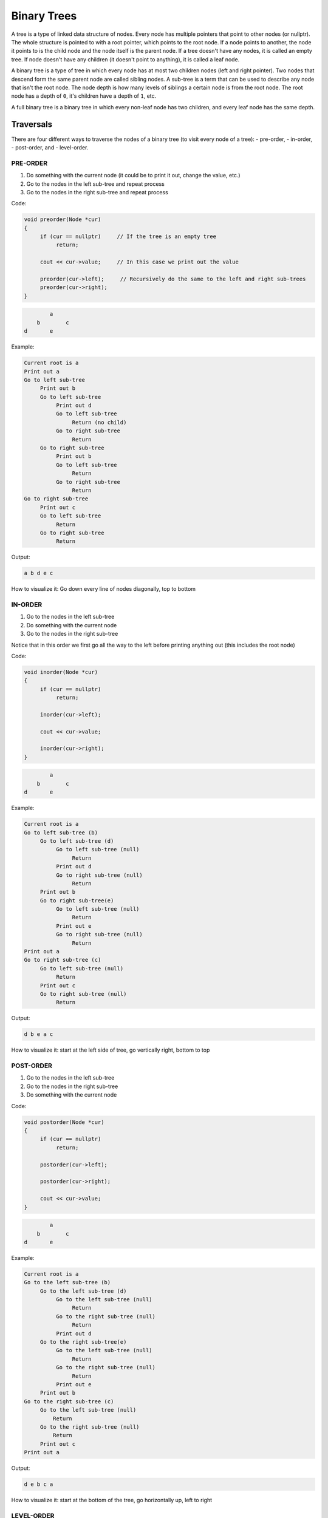 .. decipher documentation master file, created by
   sphinx-quickstart on Thu Feb  5 18:25:10 2015.
   You can adapt this file completely to your liking, but it should at least
   Inheritance.rst
   contain the root `toctree` directive.

Binary Trees
============

A tree is a type of linked data structure of nodes.
Every node has multiple pointers that point to other nodes (or nullptr).
The whole structure is pointed to with a root pointer, which points to the root node.
If a node points to another, the node it points to is the child node and the node itself is the parent node.
If a tree doesn't have any nodes, it is called an empty tree.
If node doesn't have any children (it doesn't point to anything), it is called a leaf node.

A binary tree is a type of tree in which every node has at most two children nodes (left and right pointer).
Two nodes that descend form the same parent node are called sibling nodes.
A sub-tree is a term that can be used to describe any node that isn't the root node.
The node depth is how many levels of siblings a certain node is from the root node.
The root node has a depth of ``0``, it's children have a depth of ``1``, etc.

A full binary tree is a binary tree in which every non-leaf node has two children, and every leaf node has the same depth.

Traversals
----------

There are four different ways to traverse the nodes of a binary tree (to visit every node of a tree):
- pre-order,
- in-order,
- post-order, and
- level-order.

PRE-ORDER
.........

1. Do something with the current node (it could be to print it out, change the value, etc.)
2. Go to the nodes in the left sub-tree and repeat process
3. Go to the nodes in the right sub-tree and repeat process

Code:

.. code-block:: c++

   void preorder(Node *cur)
   {
        if (cur == nullptr)     // If the tree is an empty tree
             return;
   
        cout << cur->value;     // In this case we print out the value
   
        preorder(cur->left);     // Recursively do the same to the left and right sub-trees
        preorder(cur->right);
   }

.. code-block:: c++

           a
       b        c
   d       e

Example:

.. code-block:: c++

   Current root is a
   Print out a
   Go to left sub-tree
        Print out b
        Go to left sub-tree
             Print out d
             Go to left sub-tree
                  Return (no child)
             Go to right sub-tree
                  Return
        Go to right sub-tree
             Print out b
             Go to left sub-tree
                  Return
             Go to right sub-tree
                  Return
   Go to right sub-tree
        Print out c
        Go to left sub-tree
             Return
        Go to right sub-tree
             Return

Output:

.. code-block:: c++

   a b d e c

How to visualize it: Go down every line of nodes diagonally, top to bottom

IN-ORDER
........

1. Go to the nodes in the left sub-tree
2. Do something with the current node
3. Go to the nodes in the right sub-tree

Notice that in this order we first go all the way to the left before printing anything out (this includes the root node)

Code:

.. code-block:: c++

   void inorder(Node *cur)
   {
        if (cur == nullptr)
             return;
   
        inorder(cur->left);
   
        cout << cur->value;
   
        inorder(cur->right);
   }

.. code-block:: c++

           a
       b        c
   d       e

Example:

.. code-block:: c++

   Current root is a
   Go to left sub-tree (b)
        Go to left sub-tree (d)
             Go to left sub-tree (null)
                  Return
             Print out d
             Go to right sub-tree (null)
                  Return
        Print out b
        Go to right sub-tree(e)
             Go to left sub-tree (null)
                  Return
             Print out e
             Go to right sub-tree (null)
                  Return
   Print out a
   Go to right sub-tree (c)
        Go to left sub-tree (null)
             Return
        Print out c
        Go to right sub-tree (null)
             Return

Output:

.. code-block:: c++
   
   d b e a c

How to visualize it: start at the left side of tree, go vertically right, bottom to top

POST-ORDER
..........

1. Go to the nodes in the left sub-tree
2. Go to the nodes in the right sub-tree
3. Do something with the current node

Code:

.. code-block:: c++

   void postorder(Node *cur)
   {
        if (cur == nullptr)
             return;
   
        postorder(cur->left);
   
        postorder(cur->right);
   
        cout << cur->value;
   }

.. code-block:: c++

           a
       b        c
   d       e

Example:

.. code-block:: c++

   Current root is a
   Go to the left sub-tree (b)
        Go to the left sub-tree (d)
             Go to the left sub-tree (null)
                  Return
             Go to the right sub-tree (null)
                  Return
             Print out d
        Go to the right sub-tree(e)
             Go to the left sub-tree (null)
                  Return
             Go to the right sub-tree (null)
                  Return
             Print out e
        Print out b
   Go to the right sub-tree (c)
        Go to the left sub-tree (null)
            Return
        Go to the right sub-tree (null)
            Return
        Print out c
   Print out a

Output:

.. code-block:: c++

   d e b c a

How to visualize it: start at the bottom of the tree, go horizontally up, left to right

LEVEL-ORDER
...........

1. Use a pointer variable and a queue of pointers to nodes
2. Push the root node pointer onto the queue
3. While the queue is not empty,
     a. Pop the top node
     b. Do something to the node
     c. Push the node's children to the queue

Code:

.. code-block:: c++

   void levelorder(Node *cur)
   {
        if (cur == nullptr)
             return;
        Node *temp;
        queue<Node*> toProcess;
        toProcess.push_back(cur);
        while (!toProcess.empty())
        {
             temp = toProcess.front();
             toProcess.pop();
             cout << temp->value;
             if (temp->left != nullptr)
                  toProcess.push_back(temp->left);
             if (temp->right != nullptr)
                  toProcess.push_back(temp->right);
        }
   }

.. code-block:: c++

           a
       b        c
   d       e

Example:

.. code-block:: c++

   Current root is a
   Push a
   QUEUE: a
   Pop a, print out a
   QUEUE:
   Push b
   Push c
   QUEUE: b c
   Pop b, print out b
   QUEUE: c
   Push d
   Push e
   QUEUE: c d e
   Pop c, print out c
   QUEUE: d e
   Don't push anything
   Pop d, print out d
   QUEUE: e
   Don't push anything
   Pop e, print out e
   Don't push anything
   Done!

Output:

.. code-block:: c++

   a b c d e

How to visualize: Start from the top of the tree, go down horizontally, left to right


The big-O of all of these traversals is ``O(N)``.

You can also evaluate expressions with a binary tree.
For example, ``2 + 3`` would be represented with this tree:

.. code-block:: c++

      +
   2     3

Here is the algorithm to evaluate it:
1. If the current node's value is a number, return its value
2. Recursively evaluate the left sub-tree and get the result
3. Recursively evaluate the right sub-tree and get the result
4. Apply the operator in the current node to the left and right results; return the result.

.. code-block:: c++

   (5 + 6) * (3 - 1):

.. code-block:: c++

             *
       +         -
   5      6   3     1

Example:

.. code-block:: c++

   Current node is *
   Go to the left sub-tree
        Current node is +
        Go to left sub-tree
             Current node is 5
             Return 5
        Go to right sub-tree
             Current node is 6
             Return 6
        Apply + to 5 and 6
        Return 11
   Go to right sub-tree
        Current node is -
        Go to left sub-tree
             Current node is 3
             Return 3
        Go to right sub-tree
             Current node is 1
             Return 1
        Apply - to 3 and 1
        Return 2
   Apply * to 11 and 2
   Return 22
